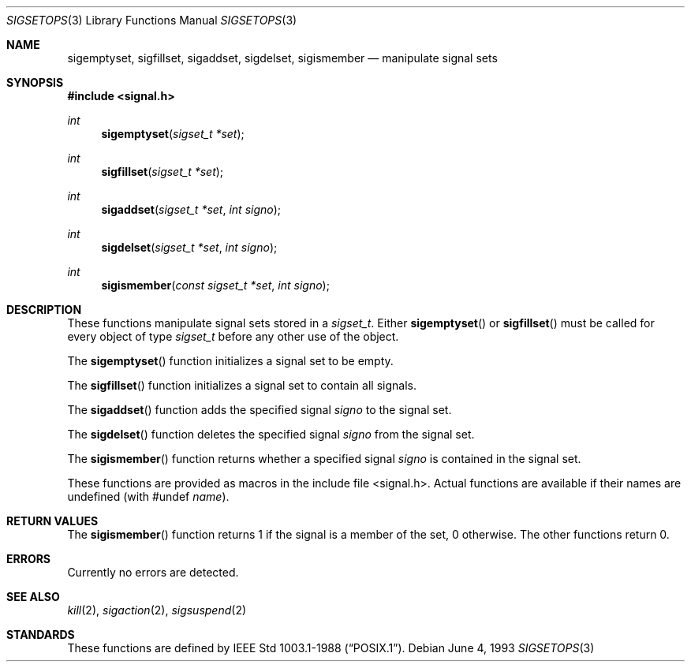 .\"	BSDI sigsetops.3,v 2.1 1995/02/03 06:24:03 polk Exp
.\"
.\" Copyright (c) 1983, 1991, 1993
.\"	The Regents of the University of California.  All rights reserved.
.\"
.\" Redistribution and use in source and binary forms, with or without
.\" modification, are permitted provided that the following conditions
.\" are met:
.\" 1. Redistributions of source code must retain the above copyright
.\"    notice, this list of conditions and the following disclaimer.
.\" 2. Redistributions in binary form must reproduce the above copyright
.\"    notice, this list of conditions and the following disclaimer in the
.\"    documentation and/or other materials provided with the distribution.
.\" 3. All advertising materials mentioning features or use of this software
.\"    must display the following acknowledgement:
.\"	This product includes software developed by the University of
.\"	California, Berkeley and its contributors.
.\" 4. Neither the name of the University nor the names of its contributors
.\"    may be used to endorse or promote products derived from this software
.\"    without specific prior written permission.
.\"
.\" THIS SOFTWARE IS PROVIDED BY THE REGENTS AND CONTRIBUTORS ``AS IS'' AND
.\" ANY EXPRESS OR IMPLIED WARRANTIES, INCLUDING, BUT NOT LIMITED TO, THE
.\" IMPLIED WARRANTIES OF MERCHANTABILITY AND FITNESS FOR A PARTICULAR PURPOSE
.\" ARE DISCLAIMED.  IN NO EVENT SHALL THE REGENTS OR CONTRIBUTORS BE LIABLE
.\" FOR ANY DIRECT, INDIRECT, INCIDENTAL, SPECIAL, EXEMPLARY, OR CONSEQUENTIAL
.\" DAMAGES (INCLUDING, BUT NOT LIMITED TO, PROCUREMENT OF SUBSTITUTE GOODS
.\" OR SERVICES; LOSS OF USE, DATA, OR PROFITS; OR BUSINESS INTERRUPTION)
.\" HOWEVER CAUSED AND ON ANY THEORY OF LIABILITY, WHETHER IN CONTRACT, STRICT
.\" LIABILITY, OR TORT (INCLUDING NEGLIGENCE OR OTHERWISE) ARISING IN ANY WAY
.\" OUT OF THE USE OF THIS SOFTWARE, EVEN IF ADVISED OF THE POSSIBILITY OF
.\" SUCH DAMAGE.
.\"
.\"     @(#)sigsetops.3	8.1 (Berkeley) 6/4/93
.\"
.Dd June 4, 1993
.Dt SIGSETOPS 3
.Os
.Sh NAME
.Nm sigemptyset ,
.Nm sigfillset ,
.Nm sigaddset ,
.Nm sigdelset ,
.Nm sigismember
.Nd manipulate signal sets
.Sh SYNOPSIS
.Fd #include <signal.h>
.Ft int
.Fn sigemptyset "sigset_t *set"
.Ft int
.Fn sigfillset "sigset_t *set"
.Ft int
.Fn sigaddset "sigset_t *set" "int signo"
.Ft int
.Fn sigdelset "sigset_t *set" "int signo"
.Ft int
.Fn sigismember "const sigset_t *set" "int signo"
.Sh DESCRIPTION
These functions manipulate signal sets stored in a
.Fa sigset_t .
Either
.Fn sigemptyset
or
.Fn sigfillset
must be called for every object of type
.Fa sigset_t
before any other use of the object.
.Pp
The
.Fn sigemptyset
function initializes a signal set to be empty.
.Pp
The
.Fn sigfillset
function initializes a signal set to contain all signals.
.Pp
The
.Fn sigaddset
function adds the specified signal
.Fa signo
to the signal set.
.Pp
The
.Fn sigdelset
function deletes the specified signal
.Fa signo
from the signal set.
.Pp
The
.Fn sigismember
function returns whether a specified signal
.Fa signo
is contained in the signal set.
.Pp
These functions
are provided as macros in the include file <signal.h>.
Actual functions are available
if their names are undefined (with #undef
.Em name ) .
.Sh RETURN VALUES
The
.Fn sigismember
function returns 1
if the signal is a member of the set,
0 otherwise.
The other functions return 0.
.Sh ERRORS
Currently no errors are detected.
.Sh SEE ALSO
.Xr kill 2 ,
.Xr sigaction 2 ,
.Xr sigsuspend 2
.Sh STANDARDS
These functions are defined by
.St -p1003.1-88 .
